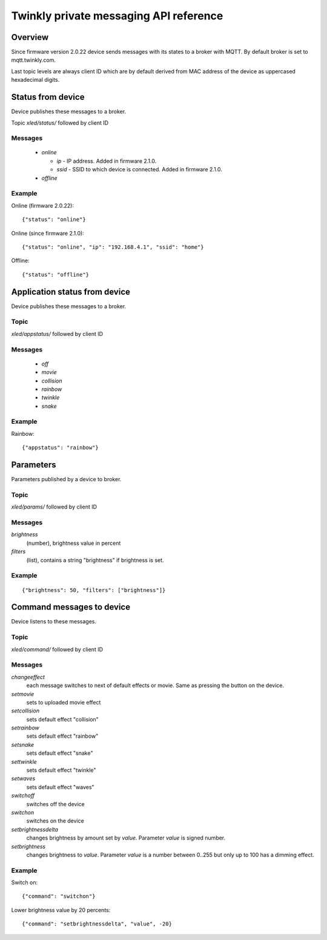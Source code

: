=======================================
Twinkly private messaging API reference
=======================================

Overview
--------

Since firmware version 2.0.22 device sends messages with its states to a
broker with MQTT. By default broker is set to mqtt.twinkly.com.

Last topic levels are always client ID which are by default derived from MAC address of the device as uppercased hexadecimal digits.

Status from device
------------------

Device publishes these messages to a broker.

Topic `xled/status/` followed by client ID

Messages
````````

  * `online`

    * `ip` - IP address. Added in firmware 2.1.0.
    * `ssid` - SSID to which device is connected. Added in firmware 2.1.0.

  * `offline`

Example
```````

Online (firmware 2.0.22)::

    {"status": "online"}

Online (since firmware 2.1.0)::

    {"status": "online", "ip": "192.168.4.1", "ssid": "home"}

Offline::

    {"status": "offline"}


Application status from device
------------------------------
Device publishes these messages to a broker.

Topic
`````

`xled/appstatus/` followed by client ID

Messages
````````

  * `off`
  * `movie`
  * `collision`
  * `rainbow`
  * `twinkle`
  * `snake`

Example
```````

Rainbow::

    {"appstatus": "rainbow"}


Parameters
----------

Parameters published by a device to broker.

Topic
`````

`xled/params/` followed by client ID

Messages
````````

`brightness`
    (number), brightness value in percent
`filters`
    (list), contains a string "brightness" if brightness is set.

Example
```````

::

    {"brightness": 50, "filters": ["brightness"]}


Command messages to device
--------------------------

Device listens to these messages.

Topic
`````

`xled/command/` followed by client ID

Messages
````````

`changeeffect`
    each message switches to next of default effects or movie. Same as pressing the button on the device.
`setmovie`
    sets to uploaded movie effect
`setcollision`
    sets default effect "collision"
`setrainbow`
    sets default effect "rainbow"
`setsnake`
    sets default effect "snake"
`settwinkle`
    sets default effect "twinkle"
`setwaves`
    sets default effect "waves"
`switchoff`
    switches off the device
`switchon`
    switches on the device
`setbrightnessdelta`
    changes brightness by amount set by `value`. Parameter `value` is signed number.
`setbrightness`
    changes brightness to `value`. Parameter `value` is a number between 0..255 but only up to 100 has a dimming effect.


Example
```````

Switch on::

    {"command": "switchon"}

Lower brightness value by 20 percents::

    {"command": "setbrightnessdelta", "value", -20}
